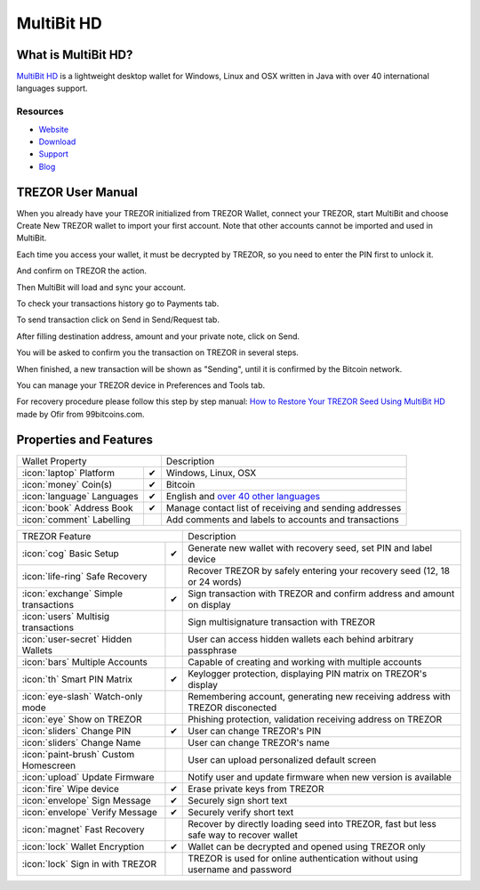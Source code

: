 MultiBit HD
===========

.. image:: images/multibit_logo.png

What is MultiBit HD?
--------------------

`MultiBit HD <https://multibit.org/>`_ is a lightweight desktop wallet for Windows, Linux and OSX written in Java with over 40 international languages support.

Resources
^^^^^^^^^

- `Website <https://multibit.org>`_
- `Download <https://multibit.org/download.html>`_
- `Support <https://multibit.org/en/help/hd0.1/contents.html>`_
- `Blog <https://multibit.org/blog.html>`_

TREZOR User Manual
------------------

When you already have your TREZOR initialized from TREZOR Wallet, connect your TREZOR,
start MultiBit and choose Create New TREZOR wallet to import your first account.
Note that other accounts cannot be imported and used in MultiBit.

.. image:: images/multibit01.png

Each time you access your wallet, it must be decrypted by TREZOR, so you need to enter the PIN first to unlock it.

.. image:: images/multibit02.png

And confirm on TREZOR the action.

.. image:: images/multibit03.png

Then MultiBit will load and sync your account. 

.. image:: images/multibit04.png

To check your transactions history go to Payments tab.

.. image:: images/multibit06.png

To send transaction click on Send in Send/Request tab.

.. image:: images/multibit05.png

After filling destination address, amount and your private note, click on Send.

.. image:: images/multibit08.png

You will be asked to confirm you the transaction on TREZOR in several steps.

.. image:: images/multibit09.png

.. image:: images/multibit10.png

When finished, a new transaction will be shown as "Sending", until it is confirmed by the Bitcoin network.

.. image:: images/multibit13.png

You can manage your TREZOR device in Preferences and Tools tab.

.. image:: images/multibit14.png

.. image:: images/multibit15.png

.. image:: images/multibit16.png

.. image:: images/multibit17.png

For recovery procedure please follow this step by step manual: `How to Restore Your TREZOR Seed Using MultiBit HD <https://99bitcoins.com/restore-trezor-seed-multibit-hd/>`_ made by Ofir from 99bitcoins.com.

Properties and Features
-----------------------

=================================================== =================== ===========================================================================================================
Wallet Property                                                         Description
----------------------------------------------------------------------- -----------------------------------------------------------------------------------------------------------
:icon:`laptop` Platform                             ✔                   Windows, Linux, OSX
:icon:`money` Coin(s)                               ✔                   Bitcoin
:icon:`language` Languages                          ✔                   English and `over 40 other languages <https://crowdin.com/project/multibit-hd>`_
:icon:`book` Address Book                           ✔                   Manage contact list of receiving and sending addresses
:icon:`comment` Labelling                                               Add comments and labels to accounts and transactions
=================================================== =================== ===========================================================================================================

=================================================== =================== ===========================================================================================================
TREZOR Feature                                                          Description
----------------------------------------------------------------------- -----------------------------------------------------------------------------------------------------------
:icon:`cog` Basic Setup                             ✔                   Generate new wallet with recovery seed, set PIN and label device
:icon:`life-ring` Safe Recovery                                         Recover TREZOR by safely entering your recovery seed (12, 18 or 24 words)
:icon:`exchange` Simple transactions                ✔                   Sign transaction with TREZOR and confirm address and amount on display
:icon:`users` Multisig transactions                                     Sign multisignature transaction with TREZOR
:icon:`user-secret` Hidden Wallets                                      User can access hidden wallets each behind arbitrary passphrase
:icon:`bars` Multiple Accounts                                          Capable of creating and working with multiple accounts
:icon:`th`   Smart PIN Matrix                       ✔                   Keylogger protection, displaying PIN matrix on TREZOR's display
:icon:`eye-slash` Watch-only mode                                       Remembering account, generating new receiving address with TREZOR disconected
:icon:`eye`  Show on TREZOR                                             Phishing protection, validation receiving address on TREZOR
:icon:`sliders` Change PIN                          ✔                   User can change TREZOR's PIN
:icon:`sliders` Change Name                                             User can change TREZOR's name
:icon:`paint-brush` Custom Homescreen                                   User can upload personalized default screen
:icon:`upload`  Update Firmware                                         Notify user and update firmware when new version is available
:icon:`fire` Wipe device                            ✔                   Erase private keys from TREZOR
:icon:`envelope` Sign Message                       ✔                   Securely sign short text
:icon:`envelope` Verify Message                     ✔                   Securely verify short text
:icon:`magnet` Fast Recovery                                            Recover by directly loading seed into TREZOR, fast but less safe way to recover wallet
:icon:`lock` Wallet Encryption                      ✔                   Wallet can be decrypted and opened using TREZOR only
:icon:`lock` Sign in with TREZOR                                        TREZOR is used for online authentication without using username and password
=================================================== =================== ===========================================================================================================
